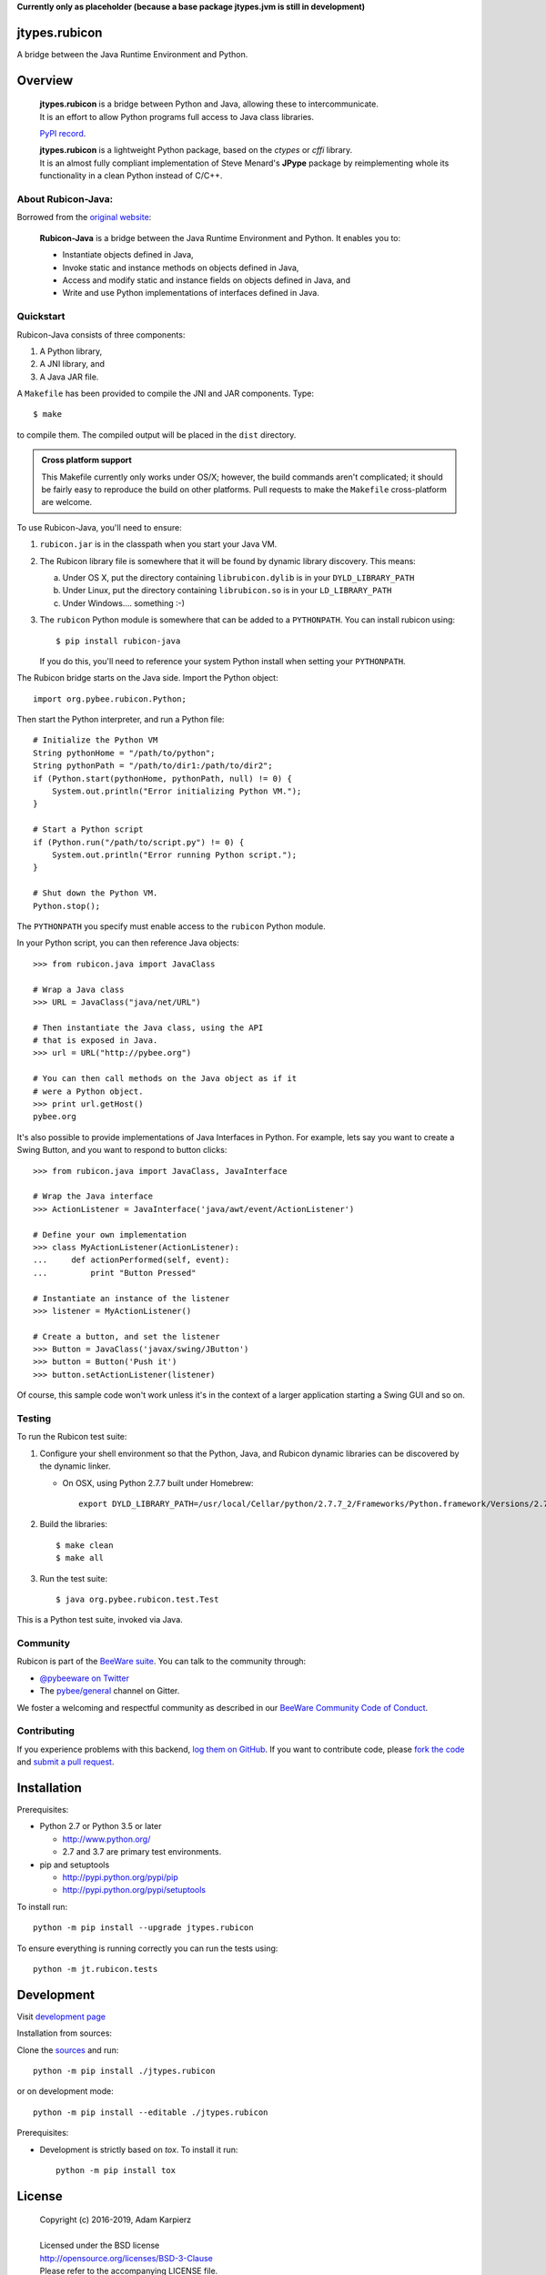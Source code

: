**Currently only as placeholder (because a base package jtypes.jvm is still in development)**

jtypes.rubicon
==============

A bridge between the Java Runtime Environment and Python.

Overview
========

  | **jtypes.rubicon** is a bridge between Python and Java, allowing these to intercommunicate.
  | It is an effort to allow Python programs full access to Java class libraries.

  `PyPI record`_.

  | **jtypes.rubicon** is a lightweight Python package, based on the *ctypes* or *cffi* library.
  | It is an almost fully compliant implementation of Steve Menard's **JPype** package
    by reimplementing whole its functionality in a clean Python instead of C/C++.

About Rubicon-Java:
-------------------

Borrowed from the `original website`_:

  **Rubicon-Java** is a bridge between the Java Runtime Environment and Python.
  It enables you to:

  * Instantiate objects defined in Java,
  * Invoke static and instance methods on objects defined in Java,
  * Access and modify static and instance fields on objects defined in Java, and
  * Write and use Python implementations of interfaces defined in Java.

Quickstart
----------

Rubicon-Java consists of three components:

1. A Python library,
2. A JNI library, and
3. A Java JAR file.

A ``Makefile`` has been provided to compile the JNI and JAR components. Type::

    $ make

to compile them. The compiled output will be placed in the ``dist`` directory.

.. admonition:: Cross platform support

    This Makefile currently only works under OS/X; however, the build commands
    aren't complicated; it should be fairly easy to reproduce the build on other
    platforms. Pull requests to make the ``Makefile`` cross-platform are welcome.

To use Rubicon-Java, you'll need to ensure:

1. ``rubicon.jar`` is in the classpath when you start your Java VM.

2. The Rubicon library file is somewhere that it will be found by dynamic
   library discovery. This means:

   a. Under OS X, put the directory containing ``librubicon.dylib`` is in your ``DYLD_LIBRARY_PATH``

   b. Under Linux, put the directory containing ``librubicon.so`` is in your ``LD_LIBRARY_PATH``

   c. Under Windows.... something :-)

3. The ``rubicon`` Python module is somewhere that can be added to a
   ``PYTHONPATH``. You can install rubicon using::

       $ pip install rubicon-java

   If you do this, you'll need to reference your system Python install when
   setting your ``PYTHONPATH``.

The Rubicon bridge starts on the Java side. Import the Python object::

    import org.pybee.rubicon.Python;

Then start the Python interpreter, and run a Python file::

    # Initialize the Python VM
    String pythonHome = "/path/to/python";
    String pythonPath = "/path/to/dir1:/path/to/dir2";
    if (Python.start(pythonHome, pythonPath, null) != 0) {
        System.out.println("Error initializing Python VM.");
    }

    # Start a Python script
    if (Python.run("/path/to/script.py") != 0) {
        System.out.println("Error running Python script.");
    }

    # Shut down the Python VM.
    Python.stop();

The ``PYTHONPATH`` you specify must enable access to the ``rubicon`` Python
module.

In your Python script, you can then reference Java objects::

    >>> from rubicon.java import JavaClass

    # Wrap a Java class
    >>> URL = JavaClass("java/net/URL")

    # Then instantiate the Java class, using the API
    # that is exposed in Java.
    >>> url = URL("http://pybee.org")

    # You can then call methods on the Java object as if it
    # were a Python object.
    >>> print url.getHost()
    pybee.org

It's also possible to provide implementations of Java Interfaces in Python.
For example, lets say you want to create a Swing Button, and you want to
respond to button clicks::

    >>> from rubicon.java import JavaClass, JavaInterface

    # Wrap the Java interface
    >>> ActionListener = JavaInterface('java/awt/event/ActionListener')

    # Define your own implementation
    >>> class MyActionListener(ActionListener):
    ...     def actionPerformed(self, event):
    ...         print "Button Pressed"

    # Instantiate an instance of the listener
    >>> listener = MyActionListener()

    # Create a button, and set the listener
    >>> Button = JavaClass('javax/swing/JButton')
    >>> button = Button('Push it')
    >>> button.setActionListener(listener)

Of course, this sample code won't work unless it's in the context of a larger
application starting a Swing GUI and so on.

Testing
-------

To run the Rubicon test suite:

1. Configure your shell environment so that the Python, Java, and Rubicon
   dynamic libraries can be discovered by the dynamic linker.

   * On OSX, using Python 2.7.7 built under Homebrew::

        export DYLD_LIBRARY_PATH=/usr/local/Cellar/python/2.7.7_2/Frameworks/Python.framework/Versions/2.7/lib/:`/usr/libexec/java_home`/jre/lib/server:./dist

2. Build the libraries::

    $ make clean
    $ make all

3. Run the test suite::

    $ java org.pybee.rubicon.test.Test

This is a Python test suite, invoked via Java.

.. Documentation
.. -------------

.. Full documentation for Rubicon can be found on `Read The Docs`_.

Community
---------

Rubicon is part of the `BeeWare suite`_. You can talk to the community through:

* `@pybeeware on Twitter`_

* The `pybee/general`_ channel on Gitter.

We foster a welcoming and respectful community as described in our
`BeeWare Community Code of Conduct`_.

Contributing
------------

If you experience problems with this backend, `log them on GitHub`_. If you
want to contribute code, please `fork the code`_ and `submit a pull request`_.

Installation
============

Prerequisites:

+ Python 2.7 or Python 3.5 or later

  * http://www.python.org/
  * 2.7 and 3.7 are primary test environments.

+ pip and setuptools

  * http://pypi.python.org/pypi/pip
  * http://pypi.python.org/pypi/setuptools

To install run::

    python -m pip install --upgrade jtypes.rubicon

To ensure everything is running correctly you can run the tests using::

    python -m jt.rubicon.tests

Development
===========

Visit `development page`_

Installation from sources:

Clone the `sources`_ and run::

    python -m pip install ./jtypes.rubicon

or on development mode::

    python -m pip install --editable ./jtypes.rubicon

Prerequisites:

+ Development is strictly based on *tox*. To install it run::

    python -m pip install tox

License
=======

  | Copyright (c) 2016-2019, Adam Karpierz
  |
  | Licensed under the BSD license
  | http://opensource.org/licenses/BSD-3-Clause
  | Please refer to the accompanying LICENSE file.

Authors
=======

* Adam Karpierz <adam@karpierz.net>

.. _PyPI record: https://pypi.python.org/pypi/jtypes.rubicon
.. _original website: https://github.com/pybee/rubicon-java
.. _development page: https://github.com/karpierz/jtypes.rubicon
.. _sources: https://github.com/karpierz/jtypes.rubicon

.. _BeeWare suite: http://pybee.org
.. _Rubicon suite: http://pybee.org/rubicon
.. _Read The Docs: http://rubicon-java.readthedocs.org
.. _@pybeeware on Twitter: https://twitter.com/pybeeware
.. _pybee/general: https://gitter.im/pybee/general
.. _BeeWare Community Code of Conduct: http://pybee.org/community/behavior/
.. _log them on Github: https://github.com/pybee/rubicon-java/issues
.. _fork the code: https://github.com/pybee/rubicon-java
.. _submit a pull request: https://github.com/pybee/rubicon-java/pulls
